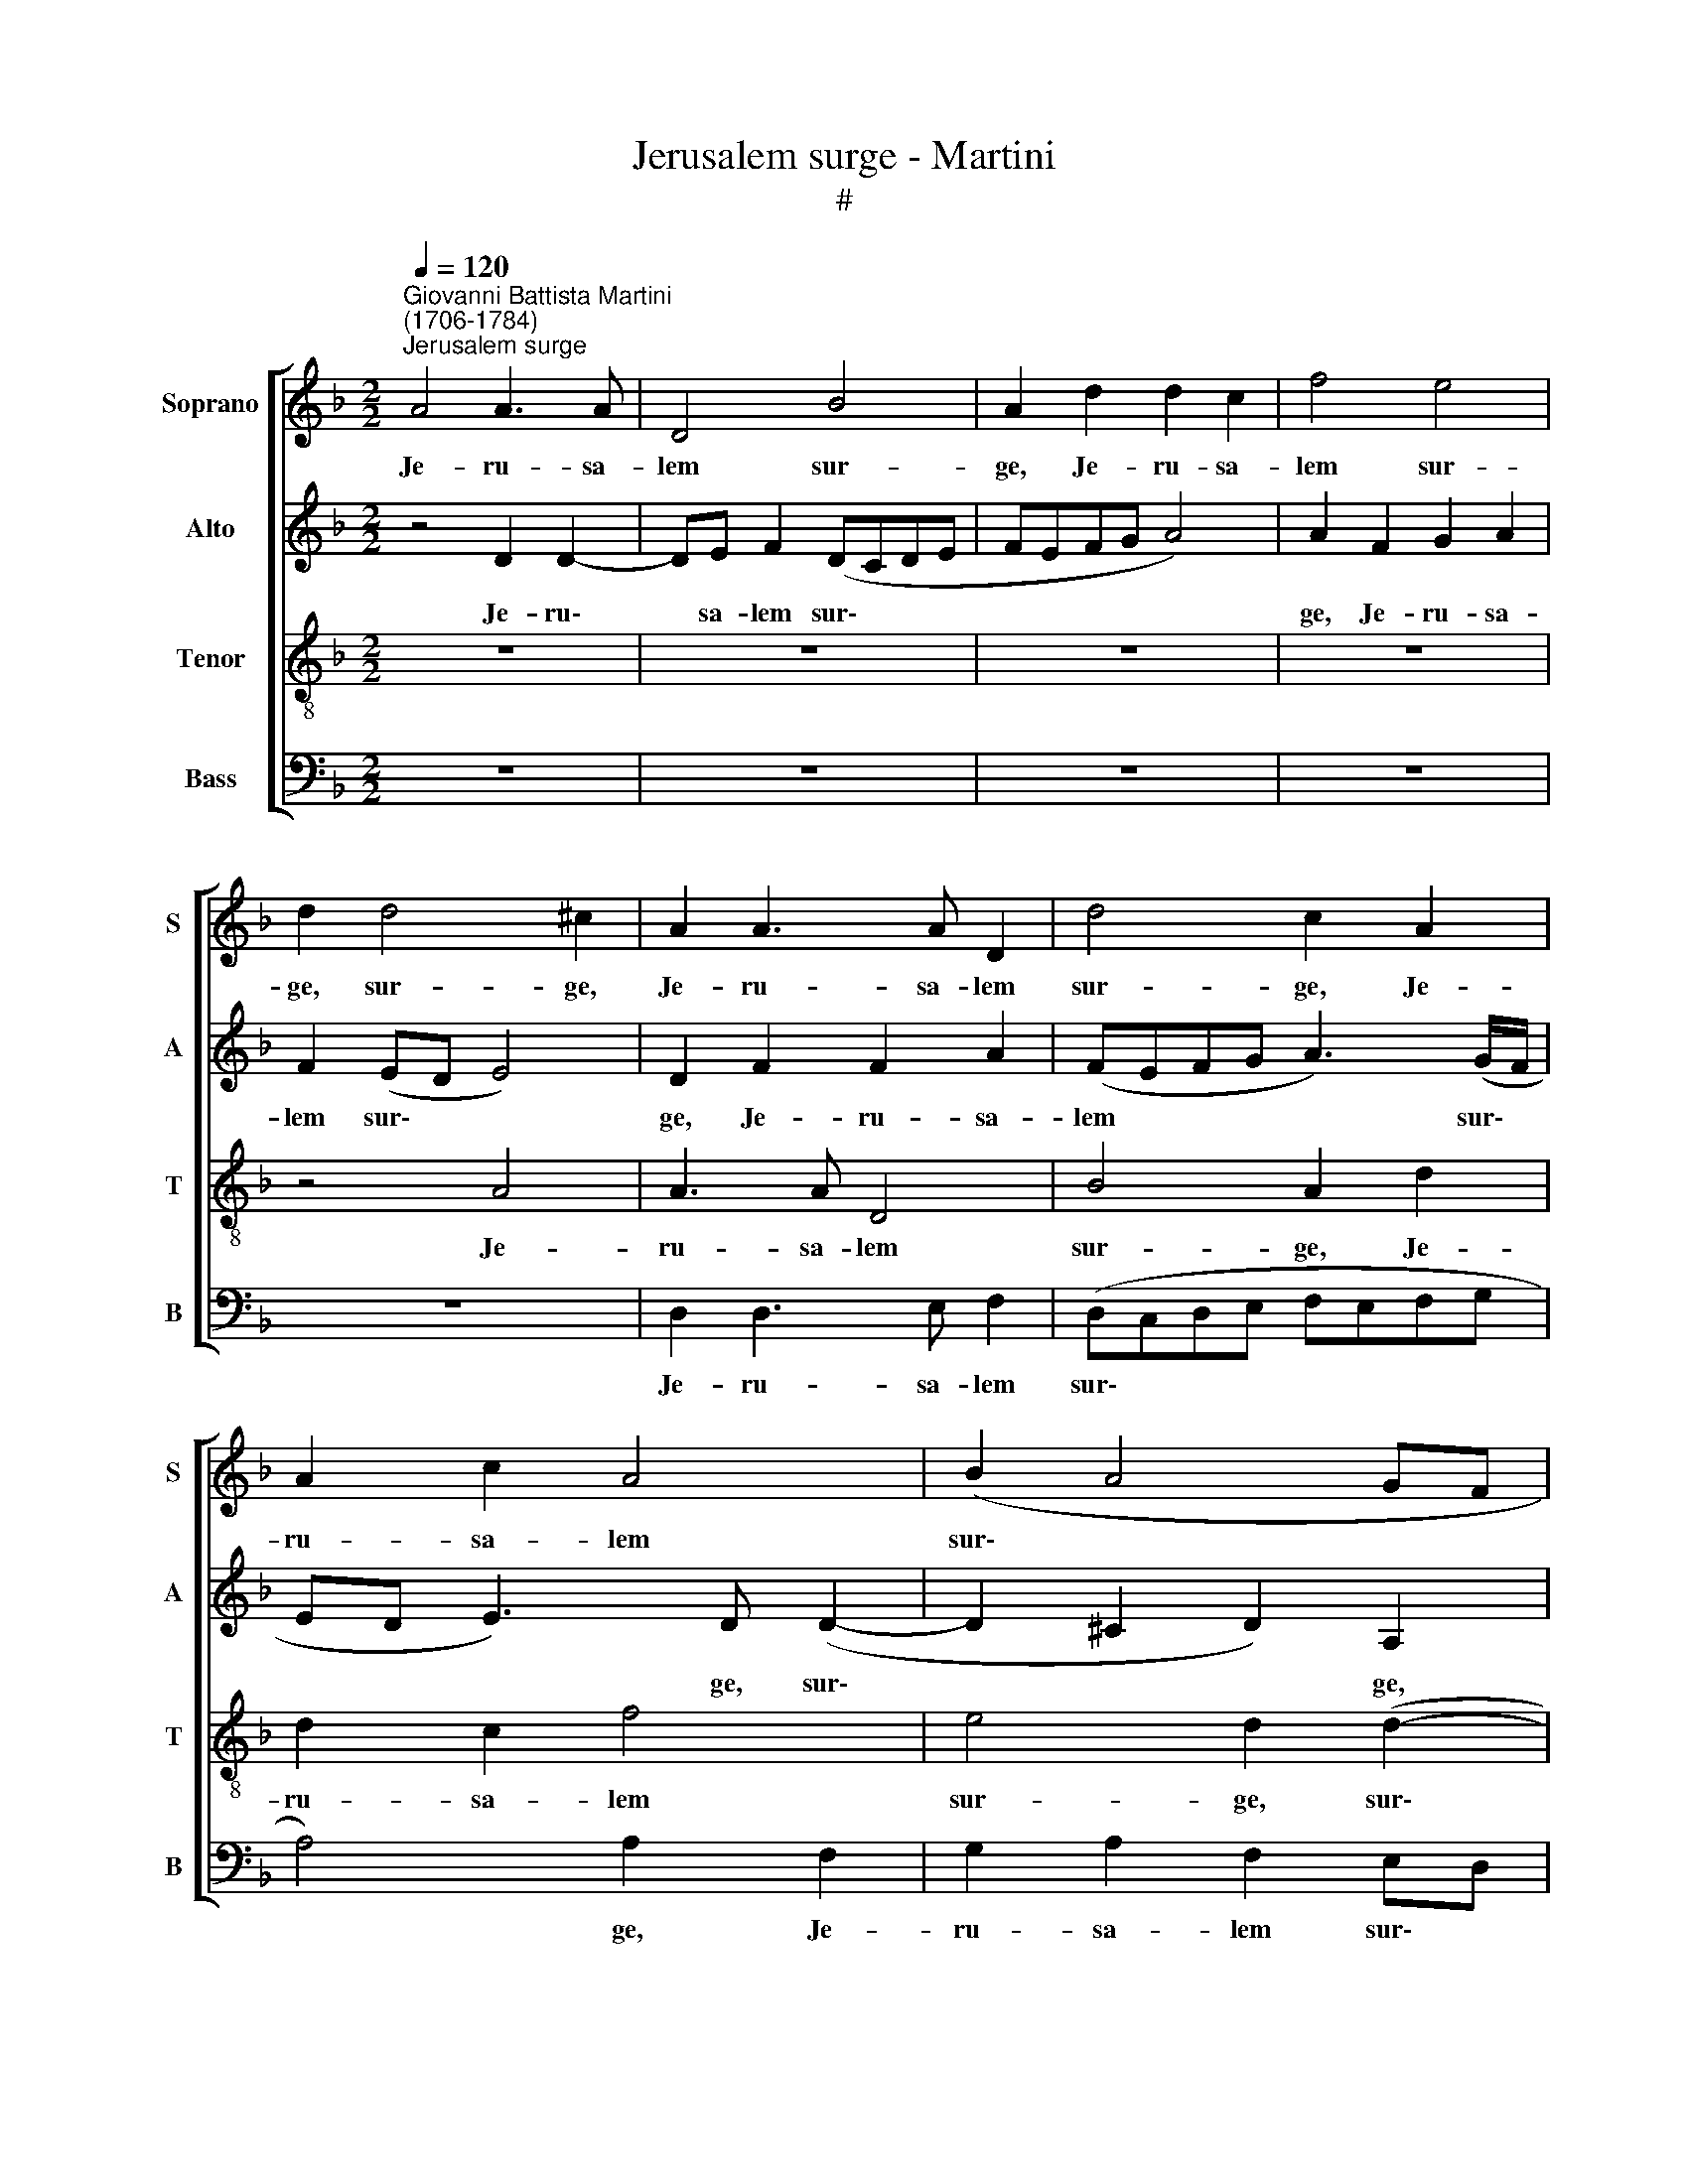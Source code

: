 X:1
T:Jerusalem surge - Martini
T:#
%%score [ 1 2 3 4 ]
L:1/8
Q:1/4=120
M:2/2
K:F
V:1 treble nm="Soprano" snm="S"
V:2 treble nm="Alto" snm="A"
V:3 treble-8 nm="Tenor" snm="T"
V:4 bass nm="Bass" snm="B"
V:1
"^Giovanni Battista Martini\n(1706-1784)""^Jerusalem surge" A4 A3 A | D4 B4 | A2 d2 d2 c2 | f4 e4 | %4
w: Je- ru- sa-|lem sur-|ge, Je- ru- sa-|lem sur-|
 d2 d4 ^c2 | A2 A3 A D2 | d4 c2 A2 | A2 c2 A4 | (B2 A4 GF | G6) F2 | z2 A2 A3 =B | c2 (A=B cBcd | %12
w: ge, sur- ge,|Je- ru- sa- lem|sur- ge, Je-|ru- sa- lem|sur\- * * *|* ge,|Je- ru- sa-|lem sur\- * * * * *|
 e3 d/c/ =BA B2- | BA A4 G2 | F2 ED) E4 | z2 F2 FG A2 | (FEFG A2) A2 | z2 (e3 d d2- | d2 ^c=B c4) | %19
w: ||* * * ge,|Je- ru- sa- lem|sur\- * * * * ge,|sur\- * *||
 ^c4 z4 | z4 z2 A2- | A2 G4 FF | E4 D4 | z2 d4 c2- | c2 BB A4 | G4 A2 G2 | A4 D2 d2- | d2 B4 G2- | %28
w: ge;|et|* sta in ex-|cel- so|et sta|* in ex- cel-|so, in ex-|cel- so, et|* vi- de,|
 G2 c4 A2- | A2 F3 F B2- | B2 A2 G4 | A2 A2 d3 c | B4 A4 | A2 A2 B2 A2 | A4 A2[Q:1/4=118] d2 | %35
w: * et vi\-|* de, ju- cun\-|* di- ta-|tem quae ve- ni-|et ti-|bi a De- o|tu- o, a|
[Q:1/4=116] B2[Q:1/4=114] ^F[Q:1/4=113]F[Q:1/4=111] G2[Q:1/4=109] A2 |[Q:1/4=104] B8 | %37
w: De- o, a De- o|tu-|
[Q:1/4=100] A8 |] %38
w: o.|
V:2
 z4 D2 D2- | DE F2 (DCDE | FEFG A4) | A2 F2 G2 A2 | F2 (ED E4) | D2 F2 F2 A2 | (FEFG A3) (G/F/ | %7
w: Je- ru\-|* sa- lem sur\- * * *||ge, Je- ru- sa-|lem sur\- * *|ge, Je- ru- sa-|lem * * * * sur\- *|
 ED E3) D (D2- | D2 ^C2 D2) A,2 | (G,3 A, B,2) A,2 | z2 F2 F3 F | E4 A4 | G2 (E3 F G2- | %13
w: * * * ge, sur\-|* * * ge,|sur\- * * ge,|Je- ru- sa-|lem sur-|ge, sur\- * *|
 G2) E2 z4 | z4 A4 | A3 A D4 | B4 A2 D2 | D2 C2 F4 | E4 E4 | z2 A4 G2- | G2 FF E4 | D4 z4 | z8 | %23
w: * ge,|Je-|ru- sa- lem|sur- ge, Je-|ru- sa- lem|sur- ge;|et sta|* in ex- cel-|so,||
 D4 E4 | ^FD (G4 F2) | G2 E2 D2 DD | (C2 D2) B,4 | z2 G4 E2- | E2 C4 F2- | F2 D4 GF | EE (F4 E2) | %31
w: et sta|in ex- cel\- *|so, et sta in ex-|cel\- * so,|et vi\-|* de, et|* vi- de ju-|cun- di- ta\- *|
 F4 F2 F2- | FF G2 E4 | E2 F2 D2 F2 | E4 D4 | z2 A2 B2 A2- | A2 (G^F G4) | ^F8 |] %38
w: tem quae ve\-|* ni- et ti-|bi a De- o|tu- o,|a De- o|* tu\- * *|o.|
V:3
 z8 | z8 | z8 | z8 | z4 A4 | A3 A D4 | B4 A2 d2 | d2 c2 f4 | e4 d2 (d2- | d2 ^c2 d3 =c/B/) | %10
w: ||||Je-|ru- sa- lem|sur- ge, Je-|ru- sa- lem|sur- ge, sur\-||
 A4 z2 A2 | A=B c2 (AGAB | c=Bcd e4) | e2 c2 d3 d | ^c2 (d4 c2) | d2 A2 AA D2 | d4 c2 f2 | e4 z4 | %18
w: ge, Je-|ru- sa- lem sur\- * * *||ge, Je- ru- sa-|lem sur\- *|ge, Je- ru- sa- lem|sur- ge, sur-|ge,|
 z8 | A4 =B4 | ^cA (d4 c2) | d4 z2 D2 | E4 ^FD (G2- | G2 F2 E4) | D4 z2 d2- | d2 c4 BB | A4 G4 | %27
w: |et sta|in ex- cel\- *|so, et|sta in ex- cel\-||so, et|* sta in ex-|cel- so,|
 B4 G4 | c4 A4 | F4 B2 d2 | c2 c2 c4 | c4 A2 B2- | Bc d2 ^c4 | ^c2 d2 d2 d2 | (d2 ^c2) d4 | %35
w: et vi-|de, et|vi- de ju-|cun- di- ta-|tem quae ve\-|* ni- et ti-|bi a De- o|tu\- * o,|
 z2 d2 d2 d2 | d8 | d8 |] %38
w: a De- o|tu-|o.|
V:4
 z8 | z8 | z8 | z8 | z8 | D,2 D,3 E, F,2 | (D,C,D,E, F,E,F,G, | A,4) A,2 F,2 | G,2 A,2 F,2 E,D, | %9
w: |||||Je- ru- sa- lem|sur\- * * * * * * *|* ge, Je-|ru- sa- lem sur\- *|
 E,4 D,4 | D,4 D,3 D, | A,,4 F,4 | E,2 A,2 A,2 G,2 | C4 =B,4 | A,8 | z2 D,2 D,E, F,2 | %16
w: * ge,|Je- ru- sa-|lem sur-|ge, Je- ru- sa-|lem sur-|ge,|Je- ru- sa- lem|
 (D,C,D,E, F,E,F,G, | A,6) D,2 | A,8 | A,,4 z4 | z4 A,4 | =B,4 ^CA, D2- | D2 C4 B,2 | A,4 G,4 | %24
w: sur\- * * * * * * *|* ge,|sur-|ge;|et|sta in ex- cel\-||* so,|
 z4 D,4 | E,4 ^F,D, (G,2- | G,2 ^F,2) G,4 | G,4 E,4 | C,4 F,4 | D,4 B,,3 B,, | C,2 F,2 C,4 | %31
w: et|sta in ex- cel\-|* * so,|et vi-|de, et|vi- de ju-|cun- di- ta-|
 F,4 F,2 B,2- | B,A, G,2 A,4 | A,2 F,2 G,2 D,2 | A,4 D,4 | z2 D2 B,2 ^F,2 | G,8 | D,8 |] %38
w: tem quae ve\-|* ni- et ti-|bi a De- o|tu- o,|a De- o|tu-|o.|

